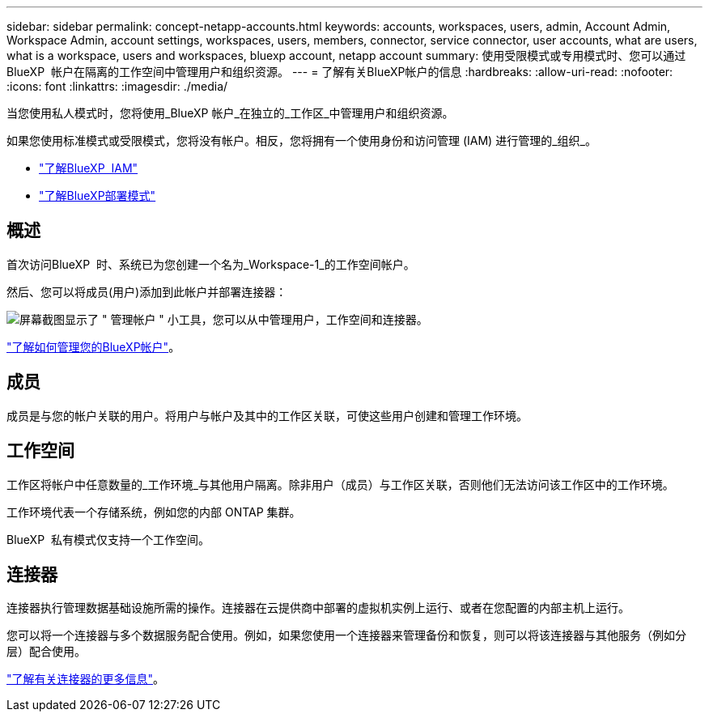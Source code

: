 ---
sidebar: sidebar 
permalink: concept-netapp-accounts.html 
keywords: accounts, workspaces, users, admin, Account Admin, Workspace Admin, account settings, workspaces, users, members, connector, service connector, user accounts, what are users, what is a workspace, users and workspaces, bluexp account, netapp account 
summary: 使用受限模式或专用模式时、您可以通过BlueXP  帐户在隔离的工作空间中管理用户和组织资源。 
---
= 了解有关BlueXP帐户的信息
:hardbreaks:
:allow-uri-read: 
:nofooter: 
:icons: font
:linkattrs: 
:imagesdir: ./media/


[role="lead"]
当您使用私人模式时，您将使用_BlueXP 帐户_在独立的_工作区_中管理用户和组织资源。

如果您使用标准模式或受限模式，您将没有帐户。相反，您将拥有一个使用身份和访问管理 (IAM) 进行管理的_组织_。

* link:concept-identity-and-access-management.html["了解BlueXP  IAM"]
* link:concept-modes.html["了解BlueXP部署模式"]




== 概述

首次访问BlueXP  时、系统已为您创建一个名为_Workspace-1_的工作空间帐户。

然后、您可以将成员(用户)添加到此帐户并部署连接器：

image:screenshot-account-settings.png["屏幕截图显示了 \" 管理帐户 \" 小工具，您可以从中管理用户，工作空间和连接器。"]

link:task-managing-netapp-accounts.html["了解如何管理您的BlueXP帐户"]。



== 成员

成员是与您的帐户关联的用户。将用户与帐户及其中的工作区关联，可使这些用户创建和管理工作环境。



== 工作空间

工作区将帐户中任意数量的_工作环境_与其他用户隔离。除非用户（成员）与工作区关联，否则他们无法访问该工作区中的工作环境。

工作环境代表一个存储系统，例如您的内部 ONTAP 集群。

BlueXP  私有模式仅支持一个工作空间。



== 连接器

连接器执行管理数据基础设施所需的操作。连接器在云提供商中部署的虚拟机实例上运行、或者在您配置的内部主机上运行。

您可以将一个连接器与多个数据服务配合使用。例如，如果您使用一个连接器来管理备份和恢复，则可以将该连接器与其他服务（例如分层）配合使用。

link:concept-connectors.html["了解有关连接器的更多信息"]。
